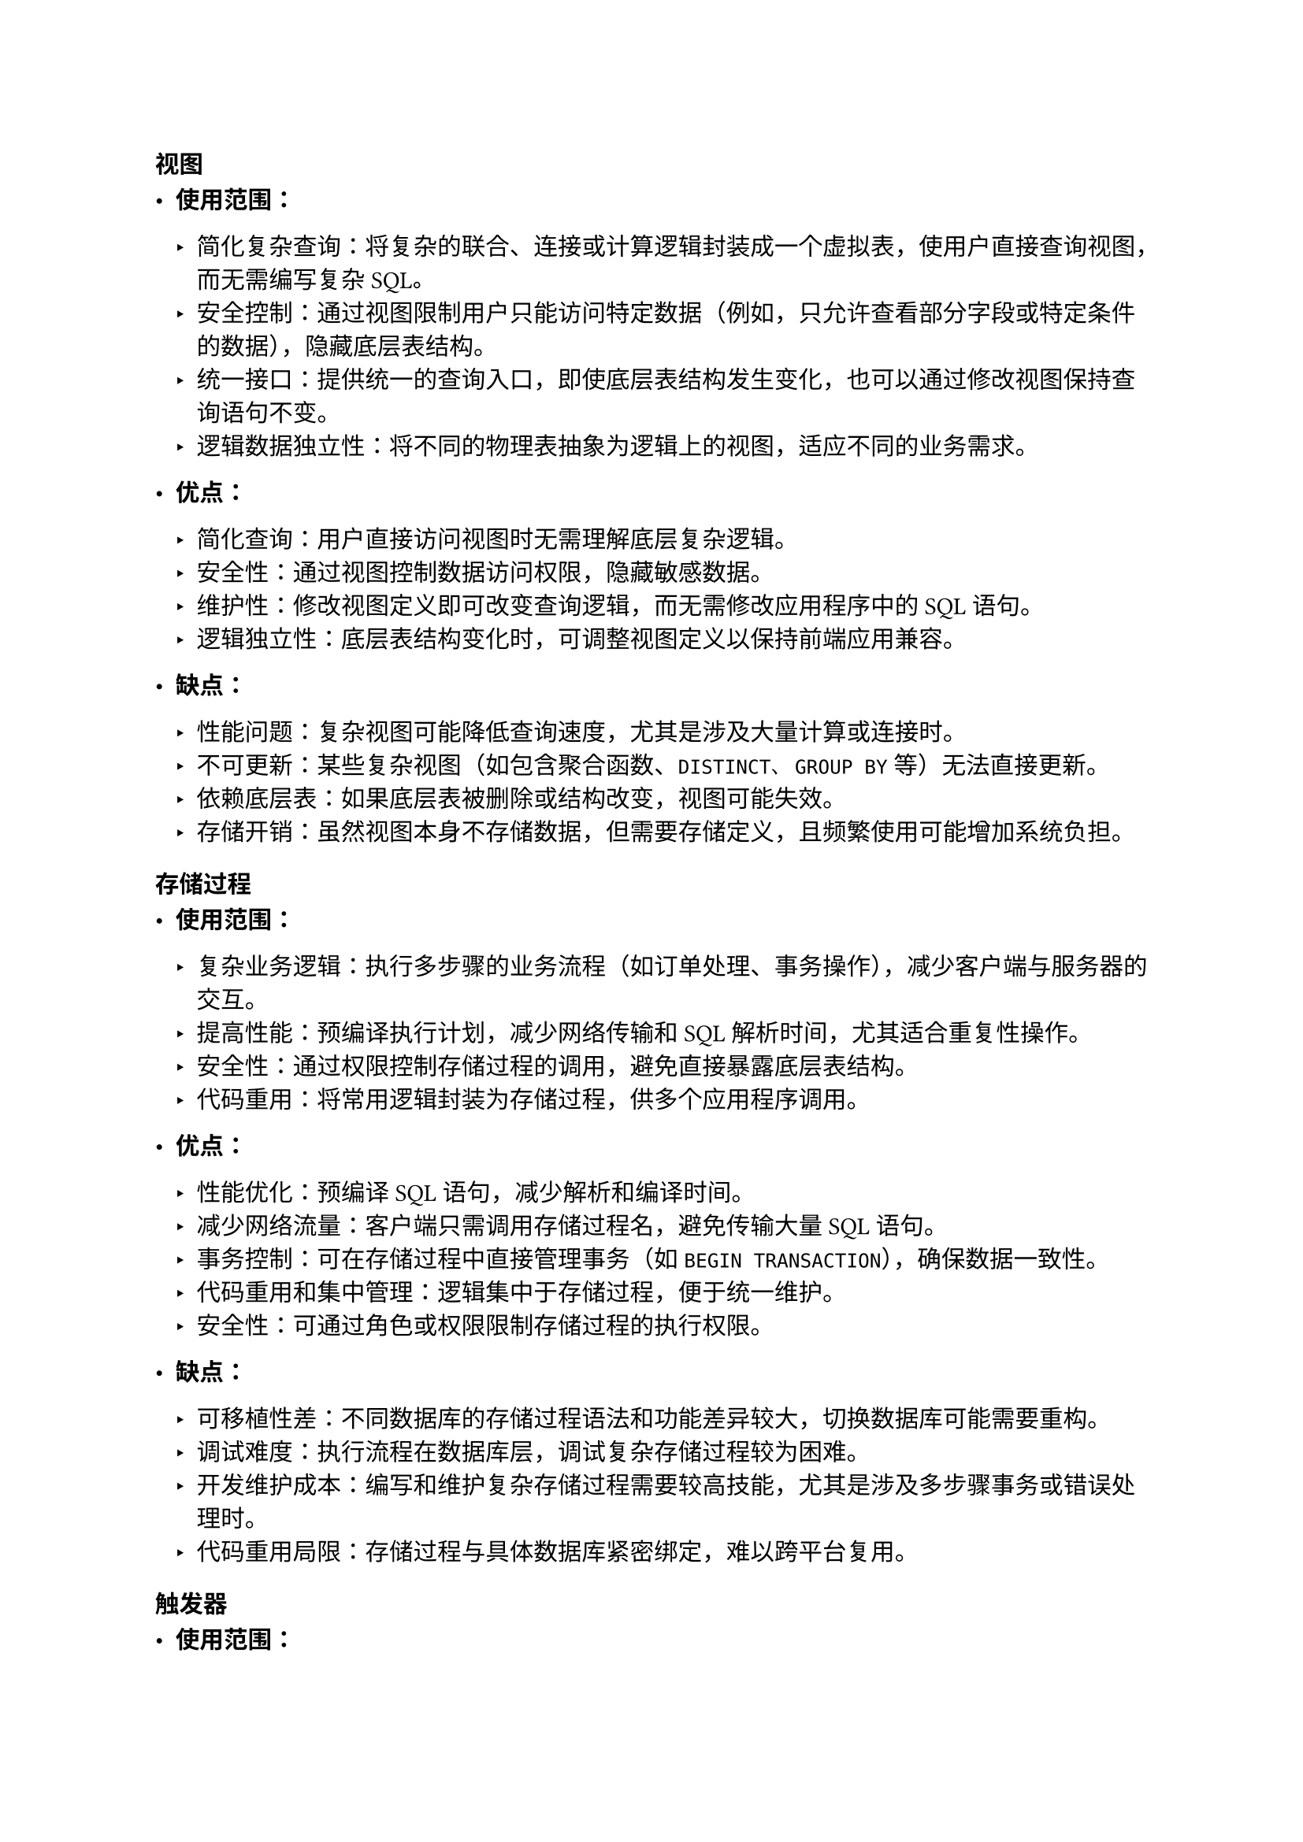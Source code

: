 === 视图

- *使用范围：* 

  - 简化复杂查询：将复杂的联合、连接或计算逻辑封装成一个虚拟表，使用户直接查询视图，而无需编写复杂SQL。
  - 安全控制：通过视图限制用户只能访问特定数据（例如，只允许查看部分字段或特定条件的数据），隐藏底层表结构。
  - 统一接口：提供统一的查询入口，即使底层表结构发生变化，也可以通过修改视图保持查询语句不变。
  - 逻辑数据独立性：将不同的物理表抽象为逻辑上的视图，适应不同的业务需求。

- *优点： *

  - 简化查询：用户直接访问视图时无需理解底层复杂逻辑。
  - 安全性：通过视图控制数据访问权限，隐藏敏感数据。
  - 维护性：修改视图定义即可改变查询逻辑，而无需修改应用程序中的SQL语句。
  - 逻辑独立性：底层表结构变化时，可调整视图定义以保持前端应用兼容。
     
- *缺点： *

  - 性能问题：复杂视图可能降低查询速度，尤其是涉及大量计算或连接时。
  - 不可更新：某些复杂视图（如包含聚合函数、`DISTINCT`、`GROUP BY`等）无法直接更新。
  - 依赖底层表：如果底层表被删除或结构改变，视图可能失效。
  - 存储开销：虽然视图本身不存储数据，但需要存储定义，且频繁使用可能增加系统负担。

=== 存储过程

- *使用范围： *

  - 复杂业务逻辑：执行多步骤的业务流程（如订单处理、事务操作），减少客户端与服务器的交互。
  - 提高性能：预编译执行计划，减少网络传输和SQL解析时间，尤其适合重复性操作。
  - 安全性：通过权限控制存储过程的调用，避免直接暴露底层表结构。
  - 代码重用：将常用逻辑封装为存储过程，供多个应用程序调用。
     
- *优点： *

  - 性能优化：预编译SQL语句，减少解析和编译时间。
  - 减少网络流量：客户端只需调用存储过程名，避免传输大量SQL语句。
  - 事务控制：可在存储过程中直接管理事务（如`BEGIN TRANSACTION`），确保数据一致性。
  - 代码重用和集中管理：逻辑集中于存储过程，便于统一维护。
  - 安全性：可通过角色或权限限制存储过程的执行权限。

- *缺点： *

  - 可移植性差：不同数据库的存储过程语法和功能差异较大，切换数据库可能需要重构。
  - 调试难度：执行流程在数据库层，调试复杂存储过程较为困难。
  - 开发维护成本：编写和维护复杂存储过程需要较高技能，尤其是涉及多步骤事务或错误处理时。
  - 代码重用局限：存储过程与具体数据库紧密绑定，难以跨平台复用。

=== 触发器

- *使用范围： *

  - 数据完整性约束：自动执行检查约束（如更新时间戳、确保外键存在性）。
  - 审计日志：自动记录对表的修改操作（如插入、更新、删除）。
  - 级联操作：当某一操作发生时，自动执行相关操作（如删除主表记录时同步删除从表记录）。
  - 业务规则强制：如余额不足时阻止资金转账操作。

- *优点： *

  - 自动化：无需客户端干预，自动执行业务逻辑。
  - 实时性：与数据修改操作紧密绑定，能即时响应，确保规则的强约束。
  - 集中管理：将关键业务规则放在数据库层，避免在多个应用中重复实现。
  - 简化客户端代码：客户端只需执行基本操作，无需处理复杂的业务规则判断。

- *缺点： *

  - 性能开销：触发器会增加数据操作的执行时间，尤其在频繁操作或复杂逻辑时。
  - 调试复杂度：触发器问题可能导致难以察觉的错误（如死锁、逻辑冲突）。
  - 副作用风险：不当设计可能引发级联问题（如触发器调用其他触发器导致无限循环）。
  - 透明性不足：触发器会隐式修改数据，可能导致应用程序开发人员未意识到潜在逻辑。
  - 依赖性风险：复杂触发器可能绑定底层表结构，影响系统的灵活性。
     